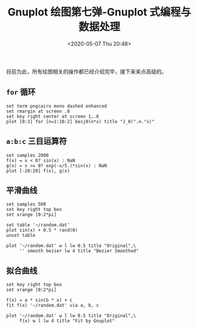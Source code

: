 #+TITLE: Gnuplot 绘图第七弹-Gnuplot 式编程与数据处理
#+DATE: <2020-05-07 Thu 20:48>
#+TAGS: Gnuplot, Plot
#+LAYOUT: post
#+CATEGORIES: Gnuplot

#+PROPERTY: header-args:gnuplot :exports both

目前为此，所有绘图相关的操作都已经介绍完毕，接下来来点高级的。

#+HTML: <!-- more -->

** =for= 循环
#+begin_src gnuplot :file ./Gnuplot-绘图第七弹-Gnuplot-式编程与数据处理/c7-for.png
  set term pngcairo mono dashed enhanced
  set rmargin at screen .8
  set key right center at screen 1,.6
  plot [0:3] for [n=1:10:2] besj0(n*x) title "J_0(".n."x)"
#+end_src

#+RESULTS:
[[file:./Gnuplot-绘图第七弹-Gnuplot-式编程与数据处理/c7-for.png]]

** =a:b:c= 三目运算符
#+begin_src gnuplot :file ./Gnuplot-绘图第七弹-Gnuplot-式编程与数据处理/c7-multi-section.png
  set samples 2000
  f(x) = x < 0? sin(x) : NaN
  g(x) = x >= 0? exp(-x/5.)*sin(x) : NaN
  plot [-20:20] f(x), g(x)
#+end_src

#+RESULTS:
[[file:./Gnuplot-绘图第七弹-Gnuplot-式编程与数据处理/c7-multi-section.png]]

** 平滑曲线
#+begin_src gnuplot :file ./Gnuplot-绘图第七弹-Gnuplot-式编程与数据处理/c7-smooth.png
  set samples 500
  set key right top box
  set xrange [0:2*pi]

  set table '~/random.dat'
  plot sin(x) + 0.5 * rand(0)
  unset table

  plot '~/random.dat' w l lw 0.5 title "Original",\
       '' smooth bezier lw 4 title "Bezier Smoothed"
#+end_src

#+RESULTS:
[[file:./Gnuplot-绘图第七弹-Gnuplot-式编程与数据处理/c7-smooth.png]]

** 拟合曲线
#+begin_src gnuplot :file ./Gnuplot-绘图第七弹-Gnuplot-式编程与数据处理/c7-fit.png
  set key right top box
  set xrange [0:2*pi]

  f(x) = a * sin(b * x) + c
  fit f(x) '~/random.dat' via a, b, c

  plot '~/random.dat' w l lw 0.5 title "Original",\
       f(x) w l lw 4 title "Fit by Gnuplot"
#+end_src

#+RESULTS:
[[file:./Gnuplot-绘图第七弹-Gnuplot-式编程与数据处理/c7-fit.png]]
